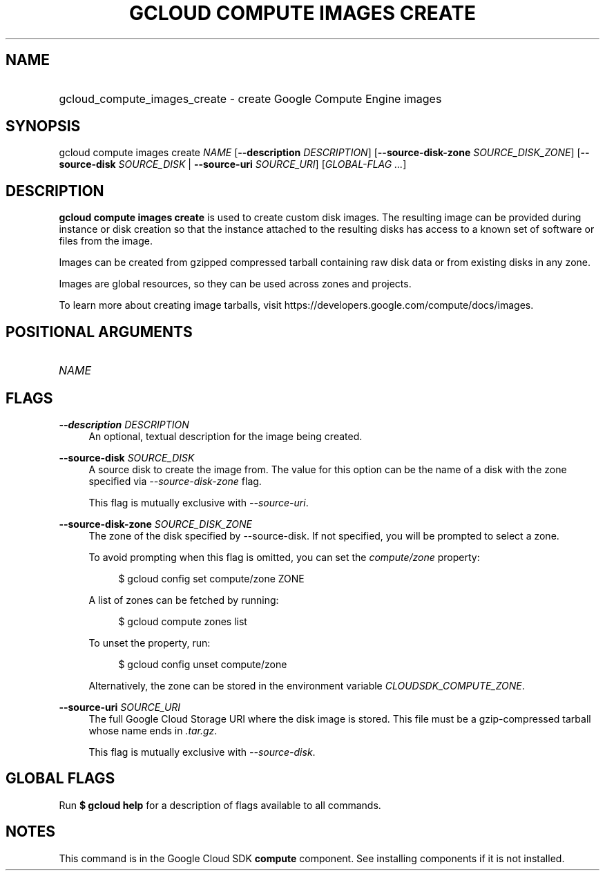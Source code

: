 .TH "GCLOUD COMPUTE IMAGES CREATE" "1" "" "" ""
.ie \n(.g .ds Aq \(aq
.el       .ds Aq '
.nh
.ad l
.SH "NAME"
.HP
gcloud_compute_images_create \- create Google Compute Engine images
.SH "SYNOPSIS"
.sp
gcloud compute images create \fINAME\fR [\fB\-\-description\fR \fIDESCRIPTION\fR] [\fB\-\-source\-disk\-zone\fR \fISOURCE_DISK_ZONE\fR] [\fB\-\-source\-disk\fR \fISOURCE_DISK\fR | \fB\-\-source\-uri\fR \fISOURCE_URI\fR] [\fIGLOBAL\-FLAG \&...\fR]
.SH "DESCRIPTION"
.sp
\fBgcloud compute images create\fR is used to create custom disk images\&. The resulting image can be provided during instance or disk creation so that the instance attached to the resulting disks has access to a known set of software or files from the image\&.
.sp
Images can be created from gzipped compressed tarball containing raw disk data or from existing disks in any zone\&.
.sp
Images are global resources, so they can be used across zones and projects\&.
.sp
To learn more about creating image tarballs, visit https://developers\&.google\&.com/compute/docs/images\&.
.SH "POSITIONAL ARGUMENTS"
.HP
\fINAME\fR
.RE
.SH "FLAGS"
.PP
\fB\-\-description\fR \fIDESCRIPTION\fR
.RS 4
An optional, textual description for the image being created\&.
.RE
.PP
\fB\-\-source\-disk\fR \fISOURCE_DISK\fR
.RS 4
A source disk to create the image from\&. The value for this option can be the name of a disk with the zone specified via
\fI\-\-source\-disk\-zone\fR
flag\&.
.sp
This flag is mutually exclusive with
\fI\-\-source\-uri\fR\&.
.RE
.PP
\fB\-\-source\-disk\-zone\fR \fISOURCE_DISK_ZONE\fR
.RS 4
The zone of the disk specified by \-\-source\-disk\&. If not specified, you will be prompted to select a zone\&.
.sp
To avoid prompting when this flag is omitted, you can set the
\fIcompute/zone\fR
property:
.sp
.if n \{\
.RS 4
.\}
.nf
$ gcloud config set compute/zone ZONE
.fi
.if n \{\
.RE
.\}
.sp
A list of zones can be fetched by running:
.sp
.if n \{\
.RS 4
.\}
.nf
$ gcloud compute zones list
.fi
.if n \{\
.RE
.\}
.sp
To unset the property, run:
.sp
.if n \{\
.RS 4
.\}
.nf
$ gcloud config unset compute/zone
.fi
.if n \{\
.RE
.\}
.sp
Alternatively, the zone can be stored in the environment variable
\fICLOUDSDK_COMPUTE_ZONE\fR\&.
.RE
.PP
\fB\-\-source\-uri\fR \fISOURCE_URI\fR
.RS 4
The full Google Cloud Storage URI where the disk image is stored\&. This file must be a gzip\-compressed tarball whose name ends in
\fI\&.tar\&.gz\fR\&.
.sp
This flag is mutually exclusive with
\fI\-\-source\-disk\fR\&.
.RE
.SH "GLOBAL FLAGS"
.sp
Run \fB$ \fR\fBgcloud\fR\fB help\fR for a description of flags available to all commands\&.
.SH "NOTES"
.sp
This command is in the Google Cloud SDK \fBcompute\fR component\&. See installing components if it is not installed\&.
